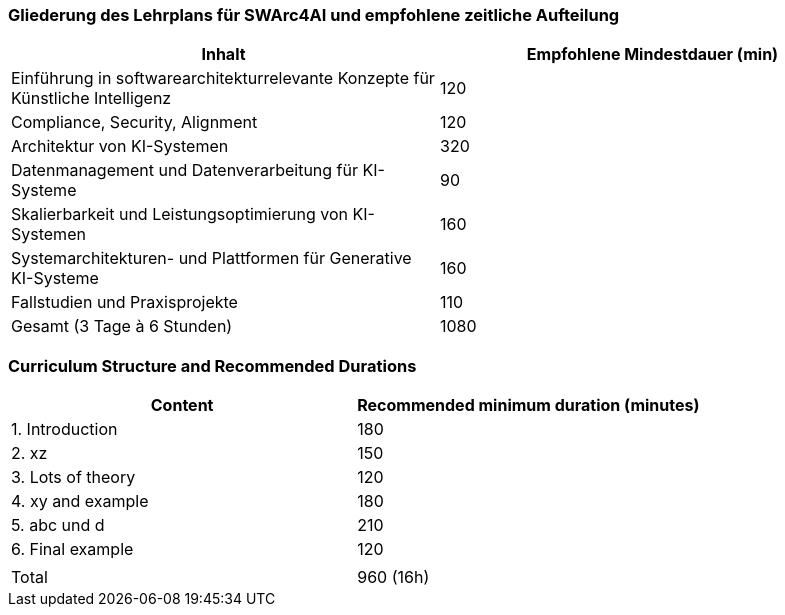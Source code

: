 // tag::DE[]
=== Gliederung des Lehrplans für SWArc4AI und empfohlene zeitliche Aufteilung

[cols="<,>", options="header"]
|===
| Inhalt | Empfohlene Mindestdauer (min)
| Einführung in softwarearchitekturrelevante Konzepte
für Künstliche Intelligenz | 120
| Compliance, Security, Alignment | 120
| Architektur von KI-Systemen | 320
| Datenmanagement und Datenverarbeitung für KI-
Systeme | 90
| Skalierbarkeit und Leistungsoptimierung von KI-
Systemen | 160
| Systemarchitekturen- und Plattformen für Generative KI-Systeme | 160
| Fallstudien und Praxisprojekte | 110
| Gesamt (3 Tage à 6 Stunden) | 1080

|===

// end::DE[]

// tag::EN[]
=== Curriculum Structure and Recommended Durations

[cols="<,>", options="header"]
|===
| Content
| Recommended minimum duration (minutes)
| 1. Introduction | 180
| 2. xz | 150
| 3. Lots of theory | 120
| 4. xy and example | 180
| 5. abc und d | 210
| 6. Final example | 120
| |
| Total | 960 (16h)

|===

// end::EN[]
